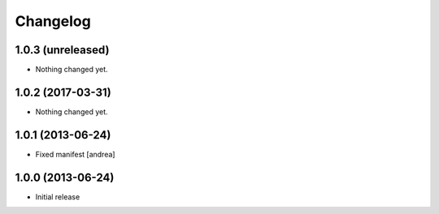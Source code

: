 Changelog
=========

1.0.3 (unreleased)
------------------

- Nothing changed yet.


1.0.2 (2017-03-31)
------------------

- Nothing changed yet.


1.0.1 (2013-06-24)
------------------

- Fixed manifest [andrea]


1.0.0 (2013-06-24)
------------------

- Initial release
